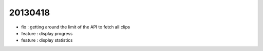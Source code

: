 
20130418
--------
- fix : getting around the limit of the API to fetch all clips
- feature : display progress
- feature : display statistics


